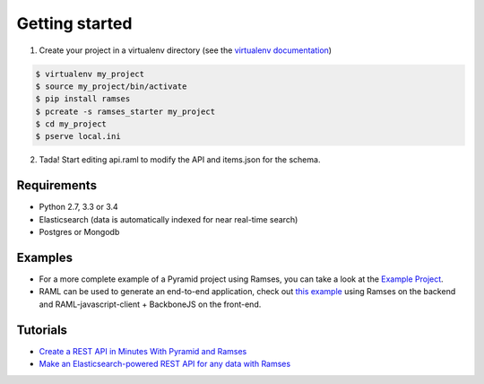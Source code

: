 Getting started
===============

1. Create your project in a virtualenv directory (see the `virtualenv documentation <https://virtualenv.pypa.io>`_)

.. code-block:: shell

    $ virtualenv my_project
    $ source my_project/bin/activate
    $ pip install ramses
    $ pcreate -s ramses_starter my_project
    $ cd my_project
    $ pserve local.ini

2. Tada! Start editing api.raml to modify the API and items.json for the schema.


Requirements
------------

* Python 2.7, 3.3 or 3.4
* Elasticsearch (data is automatically indexed for near real-time search)
* Postgres or Mongodb


Examples
--------
- For a more complete example of a Pyramid project using Ramses, you can take a look at the `Example Project <https://github.com/brandicted/ramses-example>`_.
- RAML can be used to generate an end-to-end application, check out `this example <https://github.com/jstoiko/raml-javascript-client>`_ using Ramses on the backend and RAML-javascript-client + BackboneJS on the front-end.

Tutorials
---------
- `Create a REST API in Minutes With Pyramid and Ramses <https://realpython.com/blog/python/create-a-rest-api-in-minutes-with-pyramid-and-ramses/>`_
- `Make an Elasticsearch-powered REST API for any data with Ramses <https://www.elastic.co/blog/make-an-elasticsearch-powered-rest-api-for-any-data-with-ramses>`_
